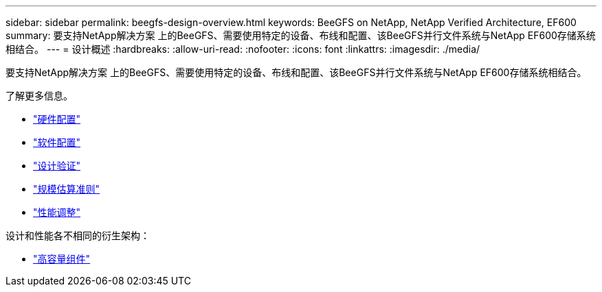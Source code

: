 ---
sidebar: sidebar 
permalink: beegfs-design-overview.html 
keywords: BeeGFS on NetApp, NetApp Verified Architecture, EF600 
summary: 要支持NetApp解决方案 上的BeeGFS、需要使用特定的设备、布线和配置、该BeeGFS并行文件系统与NetApp EF600存储系统相结合。 
---
= 设计概述
:hardbreaks:
:allow-uri-read: 
:nofooter: 
:icons: font
:linkattrs: 
:imagesdir: ./media/


[role="lead"]
要支持NetApp解决方案 上的BeeGFS、需要使用特定的设备、布线和配置、该BeeGFS并行文件系统与NetApp EF600存储系统相结合。

了解更多信息。

* link:beegfs-design-hardware-architecture.html["硬件配置"]
* link:beegfs-design-software-architecture.html["软件配置"]
* link:beegfs-design-solution-verification.html["设计验证"]
* link:beegfs-design-solution-sizing-guidelines.html["规模估算准则"]
* link:beegfs-design-performance-tuning.html["性能调整"]


设计和性能各不相同的衍生架构：

* link:beegfs-design-high-capacity-building-block.html["高容量组件"]

